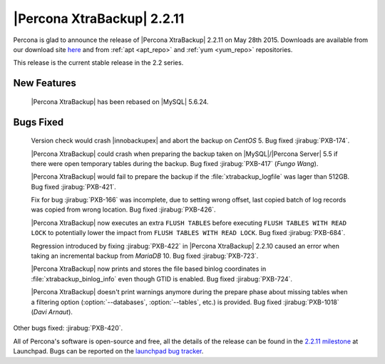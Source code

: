 =============================
 |Percona XtraBackup| 2.2.11
=============================

Percona is glad to announce the release of |Percona XtraBackup| 2.2.11 on May 28th 2015. Downloads are available from our download site `here <http://www.percona.com/downloads/XtraBackup/XtraBackup-2.2.11/>`_ and from :ref:`apt <apt_repo>` and :ref:`yum <yum_repo>` repositories. 

This release is the current stable release in the 2.2 series.

New Features
------------

 |Percona XtraBackup| has been rebased on |MySQL| 5.6.24.

Bugs Fixed
----------

 Version check would crash |innobackupex| and abort the backup on *CentOS* 5. Bug fixed :jirabug:`PXB-174`.

 |Percona XtraBackup| could crash when preparing the backup taken on |MySQL|/|Percona Server| 5.5 if there were open temporary tables during the backup. Bug fixed :jirabug:`PXB-417` (*Fungo Wang*).

 |Percona XtraBackup| would fail to prepare the backup if the :file:`xtrabackup_logfile` was lager than 512GB. Bug fixed :jirabug:`PXB-421`.

 Fix for bug :jirabug:`PXB-166` was incomplete, due to setting wrong offset, last copied batch of log records was copied from wrong location. Bug fixed :jirabug:`PXB-426`.

 |Percona XtraBackup| now executes an extra ``FLUSH TABLES`` before executing ``FLUSH TABLES WITH READ LOCK`` to potentially lower the impact from ``FLUSH TABLES WITH READ LOCK``. Bug fixed :jirabug:`PXB-684`.

 Regression introduced by fixing :jirabug:`PXB-422` in |Percona XtraBackup| 2.2.10 caused an error when taking an incremental backup from *MariaDB* 10. Bug fixed :jirabug:`PXB-723`.

 |Percona XtraBackup| now prints and stores the file based binlog coordinates in :file:`xtrabackup_binlog_info` even though GTID is enabled. Bug fixed :jirabug:`PXB-724`.

 |Percona XtraBackup| doesn't print warnings anymore during the prepare phase about missing tables when a filtering option (:option:`--databases`, :option:`--tables`, etc.) is provided. Bug fixed :jirabug:`PXB-1018` (*Davi Arnaut*).

Other bugs fixed: :jirabug:`PXB-420`.

All of Percona's software is open-source and free, all the details of the release can be found in the `2.2.11 milestone <https://launchpad.net/percona-xtrabackup/+milestone/2.2.11>`_ at Launchpad. Bugs can be reported on the `launchpad bug tracker <https://bugs.launchpad.net/percona-xtrabackup/+filebug>`_.


